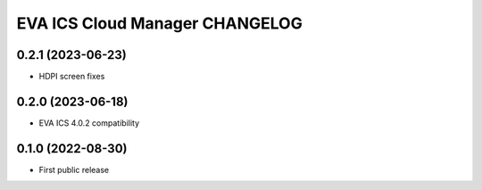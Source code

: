 EVA ICS Cloud Manager CHANGELOG
*******************************

0.2.1 (2023-06-23)
==================

* HDPI screen fixes

0.2.0 (2023-06-18)
==================

* EVA ICS 4.0.2 compatibility

0.1.0 (2022-08-30)
==================

* First public release
